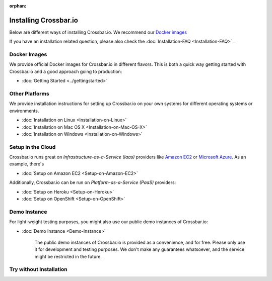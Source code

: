 :orphan:
  
.. _installation:


Installing Crossbar.io
======================

Below are different ways of installing Crossbar.io. We recommend our
`Docker images`_ 

If you have an installation related question, please also check the  :doc:`Installation-FAQ <Installation-FAQ>` .

Docker Images
-------------

We provide official Docker images for Crossbar.io in different flavors.
This is both a quick way getting started with Crossbar.io and a good
approach going to production:

*  :doc:`Getting Started <../gettingstarted>`  


Other Platforms
---------------

We provide installation instructions for setting up Crossbar.io on your
own systems for different operating systems or environments.

*  :doc:`Installation on Linux <Installation-on-Linux>`  
*  :doc:`Installation on Mac OS X <Installation-on-Mac-OS-X>`
*  :doc:`Installation on Windows <Installation-on-Windows>`

Setup in the Cloud
------------------

Crossbar.io runs great on *Infrastructure-as-a-Service (Iaas)* providers
like `Amazon EC2 <http://aws.amazon.com/ec2/>`__ or `Microsoft
Azure <http://azure.microsoft.com/>`__. As an example, there's

*  :doc:`Setup on Amazon EC2 <Setup-on-Amazon-EC2>`

Additionally, Crossbar.io can be run on *Platform-as-a-Service (PaaS)*
providers:

*  :doc:`Setup on Heroku <Setup-on-Heroku>`
*  :doc:`Setup on OpenShift <Setup-on-OpenShift>`

Demo Instance
-------------

For light-weight testing purposes, you might also use our public demo
instances of Crossbar.io:

*  :doc:`Demo Instance <Demo-Instance>`

    The public demo instances of Crossbar.io is provided as a
    convenience, and for free. Please only use it for development and
    testing purposes. We don't make any guarantees whatsoever, and the
    service might be restricted in the future.

Try without Installation
------------------------
